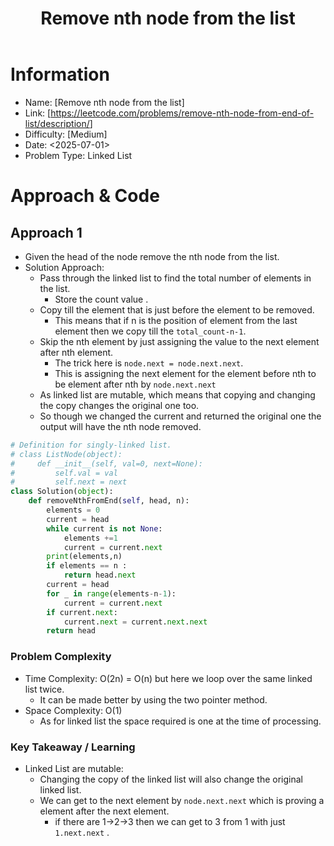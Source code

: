 #+TITLE: Remove nth node from the list
:PROPERTIES:
:Title: Remove nth node from the list
:Created: <2025-07-01>
:END:

* Information
  - Name: [Remove nth node from the list]
  - Link: [https://leetcode.com/problems/remove-nth-node-from-end-of-list/description/]
  - Difficulty: [Medium]
  - Date: <2025-07-01>
  - Problem Type: Linked List

* Approach & Code

** Approach 1

- Given the head of the node remove the nth node from the list.
- Solution Approach:
  - Pass through the linked list to find the total number of elements
    in the list.
    - Store the count value .
  - Copy till the element that is just before the element to be
    removed.
    - This means that if n is the position of element from the last
      element then we copy till the ~total_count-n-1~.
  - Skip the nth element by just assigning the value to the next
    element after nth element.
    - The trick here is ~node.next = node.next.next~.
    - This is assigning the next element for the element before nth to
      be element after nth by ~node.next.next~
  - As linked list are mutable, which means that copying and changing
    the copy changes the original one too.
  - So though we changed the current and returned the original one the
    output will have the nth node removed.

#+BEGIN_SRC python :results output :exports both
# Definition for singly-linked list.
# class ListNode(object):
#     def __init__(self, val=0, next=None):
#         self.val = val
#         self.next = next
class Solution(object):
    def removeNthFromEnd(self, head, n):
        elements = 0
        current = head
        while current is not None:
            elements +=1
            current = current.next
        print(elements,n)
        if elements == n :
            return head.next
        current = head
        for _ in range(elements-n-1):
            current = current.next
        if current.next:
            current.next = current.next.next
        return head
#+END_SRC

#+RESULTS:

*** Problem Complexity
   - Time Complexity: O(2n) = O(n) but here we loop over the same
     linked list twice.
     - It can be made better by using the two pointer method.
   - Space Complexity: O(1)
     - As for linked list the space required is one at the time of
       processing.

*** Key Takeaway / Learning
- Linked List are mutable:
  - Changing the copy of the linked list will also change the original
    linked list.
  - We can get to the next element by ~node.next.next~ which is
    proving a element after the next element.
    - if there are 1->2->3 then we can get to 3 from 1 with just
      ~1.next.next~ .
